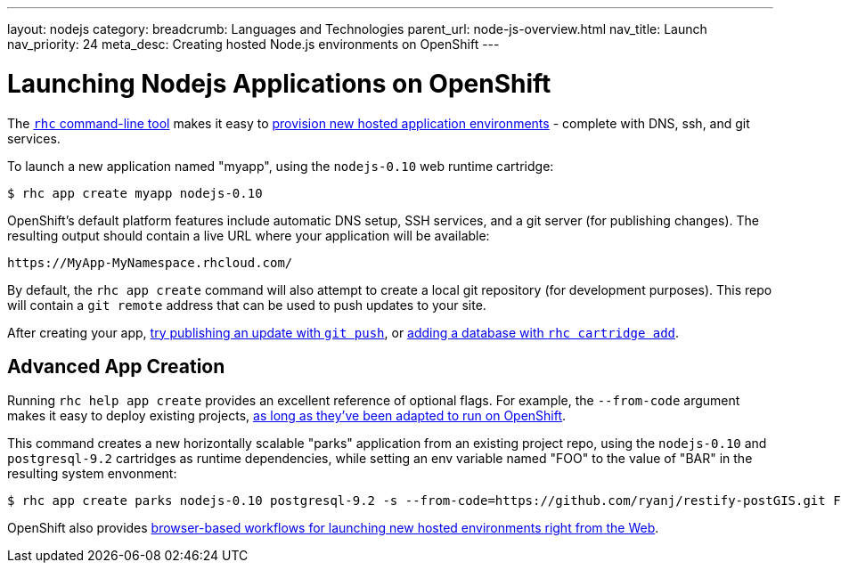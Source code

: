 ---
layout: nodejs
category: 
breadcrumb: Languages and Technologies
parent_url: node-js-overview.html
nav_title: Launch
nav_priority: 24
meta_desc: Creating hosted Node.js environments on OpenShift
---

[float]
= Launching Nodejs Applications on OpenShift

The link:/en/getting-started-client-tools.html[`rhc` command-line tool] makes it easy to link:/en/getting-started-creating-applications.html[provision new hosted application environments] - complete with DNS, ssh, and git services.

To launch a new application named "myapp", using the `nodejs-0.10` web runtime cartridge:
[source, console]
--
$ rhc app create myapp nodejs-0.10
--

OpenShift's default platform features include automatic DNS setup, SSH services, and a git server (for publishing changes). The resulting output should contain a live URL where your application will be available:

[source]
--
https://MyApp-MyNamespace.rhcloud.com/
--

By default, the `rhc app create` command will also attempt to create a local git repository (for development purposes).  This repo will contain a `git remote` address that can be used to push updates to your site.


After creating your app, link:managing-modifying-applications.html[try publishing an update with `git push`], or link:/en/managing-adding-a-database.html[adding a database with `rhc cartridge add`].

== Advanced App Creation 
Running `rhc help app create` provides an excellent reference of optional flags.  For example, the `--from-code` argument makes it easy to deploy existing projects, link:https://blog.openshift.com/run-your-nodejs-projects-on-openshift-in-two-simple-steps[as long as they've been adapted to run on OpenShift].

This command creates a new horizontally scalable "parks" application from an existing project repo, using the `nodejs-0.10` and `postgresql-9.2` cartridges as runtime dependencies, while setting an env variable named "FOO" to the value of "BAR" in the resulting system envonment:
[source]
--
$ rhc app create parks nodejs-0.10 postgresql-9.2 -s --from-code=https://github.com/ryanj/restify-postGIS.git FOO=BAR
--

OpenShift also provides link:https://blog.openshift.com/launching-applications-with-openshifts-web-based-workflow[browser-based workflows for launching new hosted environments right from the Web].
